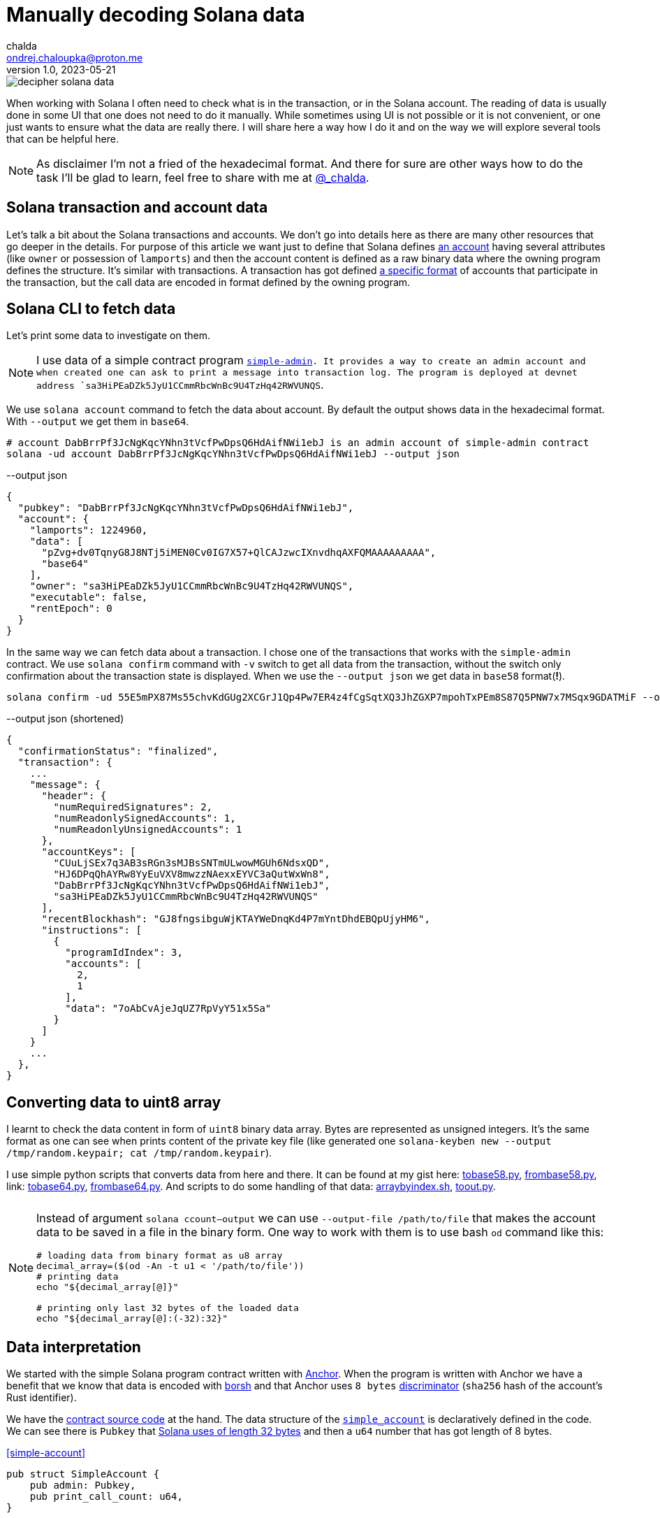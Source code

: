 = Manually decoding Solana data
chalda <ondrej.chaloupka@proton.me>
1.0, 2023-05-21

:page-template: post
:page-draft: true
:page-slug: decoding-solana-data
:page-category: solana
:page-tags: Solana, Python
:page-description: A way to manually semi-read Solana transaction and account data
:page-socialImage:  /images/articles/decoding-solana-data/decipher-solana-data.jpg

image::articles/decoding-solana-data/decipher-solana-data.jpg[]

When working with Solana I often need to check what is in the transaction, or in the Solana account.
The reading of data is usually done in some UI that one does not need to do it manually.
While sometimes using UI is not possible or it is not convenient, or one just wants to ensure what the data are really there.
I will share here a way how I do it and on the way we will explore several tools that can be helpful here.

NOTE: As disclaimer I'm not a fried of the hexadecimal format. And there for sure are other ways how to do the task
      I'll be glad to learn, feel free to share with me at link:https://twitter.com/_chalda[@_chalda].

== Solana transaction and account data

Let's talk a bit about the Solana transactions and accounts.
We don't go into details here as there are many other resources
that go deeper in the details. For purpose of this article we want just to define
that Solana defines
link:https://solanacookbook.com/core-concepts/accounts.html#account-model[an account] having
several attributes (like `owner` or possession of `lamports`)
and then the account content is defined as a raw binary data
where the owning program defines the structure.
It's similar with transactions. A transaction has got
defined link:https://medium.com/@asmiller1989/solana-transactions-in-depth-1f7f7fe06ac2[a specific format]
of accounts that participate in the transaction, but the call data
are encoded in format defined by the owning program.

== Solana CLI to fetch data

Let's print some data to investigate on them.

NOTE: I use data of a simple contract program link:https://github.com/ochaloup/simple-admin[`simple-admin].
      It provides a way to create an admin account and when created one can ask to print a message into transaction log.
      The program is deployed at devnet address `sa3HiPEaDZk5JyU1CCmmRbcWnBc9U4TzHq42RWVUNQS`.

We use `solana account` command to fetch the data about account.
By default the output shows data in the hexadecimal format. With `--output` we get them in `base64`.

[source,sh]
----
# account DabBrrPf3JcNgKqcYNhn3tVcfPwDpsQ6HdAifNWi1ebJ is an admin account of simple-admin contract
solana -ud account DabBrrPf3JcNgKqcYNhn3tVcfPwDpsQ6HdAifNWi1ebJ --output json
----


[source,json]
.--output json
----
{
  "pubkey": "DabBrrPf3JcNgKqcYNhn3tVcfPwDpsQ6HdAifNWi1ebJ",
  "account": {
    "lamports": 1224960,
    "data": [
      "pZvg+dv0TqnyG8J8NTj5iMEN0Cv0IG7X57+QlCAJzwcIXnvdhqAXFQMAAAAAAAAA",
      "base64"
    ],
    "owner": "sa3HiPEaDZk5JyU1CCmmRbcWnBc9U4TzHq42RWVUNQS",
    "executable": false,
    "rentEpoch": 0
  }
}
----

In the same way we can fetch data about a transaction.
I chose one of the transactions that works with the `simple-admin` contract.
We use `solana confirm` command with `-v` switch to get all data from the transaction,
without the switch only confirmation about the transaction state is displayed.
When we use the `--output json` we get data in `base58` format(**!**).

[source,sh]
----
solana confirm -ud 55E5mPX87Ms55chvKdGUg2XCGrJ1Qp4Pw7ER4z4fCgSqtXQ3JhZGXP7mpohTxPEm8S87Q5PNW7x7MSqx9GDATMiF --output json -v
----

[source,json]
.--output json (shortened)
----
{
  "confirmationStatus": "finalized",
  "transaction": {
    ...
    "message": {
      "header": {
        "numRequiredSignatures": 2,
        "numReadonlySignedAccounts": 1,
        "numReadonlyUnsignedAccounts": 1
      },
      "accountKeys": [
        "CUuLjSEx7q3AB3sRGn3sMJBsSNTmULwowMGUh6NdsxQD",
        "HJ6DPqQhAYRw8YyEuVXV8mwzzNAexxEYVC3aQutWxWn8",
        "DabBrrPf3JcNgKqcYNhn3tVcfPwDpsQ6HdAifNWi1ebJ",
        "sa3HiPEaDZk5JyU1CCmmRbcWnBc9U4TzHq42RWVUNQS"
      ],
      "recentBlockhash": "GJ8fngsibguWjKTAYWeDnqKd4P7mYntDhdEBQpUjyHM6",
      "instructions": [
        {
          "programIdIndex": 3,
          "accounts": [
            2,
            1
          ],
          "data": "7oAbCvAjeJqUZ7RpVyY51x5Sa"
        }
      ]
    }
    ...
  },
}
----

== Converting data to uint8 array

I learnt to check the data content in form of `uint8` binary data array.
Bytes are represented as unsigned integers.
It's the same format as one can see when prints content of the private key file
(like generated one `solana-keyben new --output /tmp/random.keypair; cat /tmp/random.keypair`).

I use simple python scripts that converts data from here and there.
It can be found at my gist here:
link:https://gist.github.com/ochaloup/58ceee3ed436766ba7c444bf3fbc8545[tobase58.py],
link:https://gist.github.com/ochaloup/8ecfd13ea84d4ac8603569716b1b34fb[frombase58.py],
link: https://gist.github.com/ochaloup/e942f43e6c8a1356f422a1703596bad2[tobase64.py],
link:https://gist.github.com/ochaloup/b3c2c2410f63782b75abcda96d261fea[frombase64.py].
And scripts to do some handling of that data:
link:https://gist.github.com/ochaloup/4d6ca93a6826a65c3f1f781d5af59d4b[arraybyindex.sh],
link:https://gist.github.com/ochaloup/87d8745c0aa7797fe1e9dbdfdb01c931[toout.py].

++++
<table>
  <tr>
    <td>
    <script src="https://gist.github.com/ochaloup/58ceee3ed436766ba7c444bf3fbc8545.js"></script>
    </td>
    <td>
    <script src="https://gist.github.com/ochaloup/8ecfd13ea84d4ac8603569716b1b34fb.js"></script>
    </td>
    <td>
    <script src="https://gist.github.com/ochaloup/e942f43e6c8a1356f422a1703596bad2.js"></script>
    </td>
    <td>
    <script src="https://gist.github.com/ochaloup/b3c2c2410f63782b75abcda96d261fea.js"></script>
    </td>
  </tr>
  <tr>
    <td>
    <script src="https://gist.github.com/ochaloup/4d6ca93a6826a65c3f1f781d5af59d4b.js"></script>
    </td>
    <td>
    <script src="https://gist.github.com/ochaloup/87d8745c0aa7797fe1e9dbdfdb01c931.js"></script>
    </td>
  </tr>
</table>
++++

[NOTE]
====
Instead of argument `solana ccount--output` we can use `--output-file /path/to/file`
that makes the account data to be saved in a file in the binary form.
One way to work with them is to use bash `od` command like this:

[source,sh]
----
# loading data from binary format as u8 array
decimal_array=($(od -An -t u1 < '/path/to/file'))
# printing data
echo "${decimal_array[@]}"

# printing only last 32 bytes of the loaded data
echo "${decimal_array[@]:(-32):32}"
----

====

== Data interpretation

We started with the simple Solana program contract written with https://www.anchor-lang.com[Anchor].
When the program is written with Anchor we have a benefit that we know that data is encoded
with https://borsh.io[borsh] and that Anchor uses `8 bytes`
https://docs.rs/anchor-lang/latest/anchor_lang/trait.Discriminator.html[discriminator]
(`sha256` hash of the account's Rust identifier).

We have the https://github.com/ochaloup/simple-admin/[contract source code]
at the hand.
The data structure of the
https://github.com/ochaloup/simple-admin/blob/blog-post/programs/simple-admin/src/state/simple_account.rs[`simple_account`]
is declaratively defined in the code. We can see there is `Pubkey`
that https://docs.rs/solana-program/latest/solana_program/pubkey/struct.Pubkey.html[Solana uses of length 32 bytes]
and then a `u64` number that has got length of 8 bytes.

<<simple-account>>
[source,rust]
----
pub struct SimpleAccount {
    pub admin: Pubkey,
    pub print_call_count: u64,
}
----

With call of `solana account` CLI command we've got `base64` formatted data. Let's decode it to uint array
with the use of the scripts above.

[source,sh]
----
solana -ud account DabBrrPf3JcNgKqcYNhn3tVcfPwDpsQ6HdAifNWi1ebJ --output json
# ... taking data base64 string ...

frombase64.py pZvg+dv0TqnyG8J8NTj5iMEN0Cv0IG7X57+QlCAJzwcIXnvdhqAXFQMAAAAAAAAA
> [165,155,224,249,219,244,78,169,242,27,194,124,53,56,249,136,193,13,208,43,244,32,110,215,231,191,144,148,32,9,207,7,8,94,123,221,134,160,23,21,3,0,0,0,0,0,0,0]
----

We can see the array consists of 48 bytes. The first 8 bytes is the descriptor of Anchor,
the next 32 bytes is the `Pubkey` and last 8 bytes is the number
(it's the uint and Solana uses Little Endian encoding).

[source,sh]
----
# reading bytes at index 8 (9th byte) in length of 32 bytes
arraybyindex.sh [165,155,224,249,219,244,78,169,242,27,194,124,53,56,249,136,193,13,208,43,244,32,110,215,231,191,144,148,32,9,207,7,8,94,123,221,134,160,23,21,3,0,0,0,0,0,0,0] 8 32
# > [242,27,194,124,53,56,249,136,193,13,208,43,244,32,110,215,231,191,144,148,32,9,207,7,8,94,123,221,134,160,23,21]
# printing the 32 bytes in base58 format (Pubkey)
tobase58.py [242,27,194,124,53,56,249,136,193,13,208,43,244,32,110,215,231,191,144,148,32,9,207,7,8,94,123,221,134,160,23,21]
HJ6DPqQhAYRw8YyEuVXV8mwzzNAexxEYVC3aQutWxWn8

# reading bytes at index 40 (41st byte) in length of 8 bytes
arraybyindex.sh [165,155,224,249,219,244,78,169,242,27,194,124,53,56,249,136,193,13,208,43,244,32,110,215,231,191,144,148,32,9,207,7,8,94,123,221,134,160,23,21,3,0,0,0,0,0,0,0] 40 8
# > [3,0,0,0,0,0,0,0]
# printing the 8 bytes as integer
toout.py [3,0,0,0,0,0,0,0] int
# > 3
----

Until now we omitted the first 8 bytes which is the Anchor discriminator (i.e., `[165,155,224,249,219,244,78,169]`).
It's https://solana.stackexchange.com/a/5998/1386[a hash of account name] and we can consider it as internal Anchor details.
But if we want to double-check that we work with the right account - as the Anchor uses the discriminator to ensure
the loaded data belongs to the right account - then when having the source code we can get expanded version of the sources
when using `expand` CLI arguments.

[source,sh]
----
git clone https://github.com/ochaloup/simple-admin.git -b blog-post

anchor expand
# ...
# > Expanded simple-admin into file .anchor/expanded-macros/simple-admin/simple-admin-0.1.0.rs

cat .anchor/expanded-macros/simple-admin/simple-admin-0.1.0.rs | grep -i Discriminator
# ...
# > impl anchor_lang::Discriminator for SimpleAccount {
# >     const DISCRIMINATOR: [u8; 8] = [165, 155, 224, 249, 219, 244, 78, 169];
----

=== Looking at non-Anchor program accounts

As there are no prescriptions in the data format in the accounts
it's not only the borsh one that encodes data. The other strategy that one can met for Solana accounts
to encode the binary data is link:https://docs.rs/bincode/latest/bincode/[bincode].
It's used often in Solana program library.
An example could be the
https://github.com/solana-labs/solana/blob/v1.14.17/runtime/src/inline_spl_token.rs#LL11C16-L11C30[SPL Token program].
Let's do quick check here. We create a new mint and mint a token to ATA wallet address that we examine.

[source,sh]
----
# creating a new mint of the token (-ud signifies we work on devnet)
spl-token -ud create-token --decimals 0
# > Creating token FqQXsU826gjPFXkgYXpVyuaDkgVbmvULz2MktNm1p7n6 under program TokenkegQfeZyiNwAJbNbGKPFXCWuBvf9Ss623VQ5DA
# > Address:  FqQXsU826gjPFXkgYXpVyuaDkgVbmvULz2MktNm1p7n6
# > Decimals:  0

# creating token ATA account of the wallet (~/.config/solana/id.json)
spl-token -ud create-account FqQXsU826gjPFXkgYXpVyuaDkgVbmvULz2MktNm1p7n6

# mint 100 tokens to wallet ATA address
spl-token -ud mint FqQXsU826gjPFXkgYXpVyuaDkgVbmvULz2MktNm1p7n6 100
# > Minting 100 tokens
# >   Token: FqQXsU826gjPFXkgYXpVyuaDkgVbmvULz2MktNm1p7n6
# >   Recipient: JCX5iiNKRhkSVsqjspSgJxT5KmJ7Pqfoqr2Gt5snz8sP

solana account -ud JCX5iiNKRhkSVsqjspSgJxT5KmJ7Pqfoqr2Gt5snz8sP --output json
# > Output below:
----

[source,json]
----
{
  "pubkey": "JCX5iiNKRhkSVsqjspSgJxT5KmJ7Pqfoqr2Gt5snz8sP",
  "account": {
    "lamports": 2039280,
    "data": [
      "3GoaknTR+oDWqFG297b0/v2Vu8SDp7+L82vTdUdUB6eqlmtWff4bdZUd8oayhnUR5sMO/i+gRTg93gti4R0UbmQAAAAAAAAAAAAAAAAAAAAAAAAAAAAAAAAAAAAAAAAAAAAAAAAAAAAAAAAAAQAAAAAAAAAAAAAAAAAAAAAAAAAAAAAAAAAAAAAAAAAAAAAAAAAAAAAAAAAAAAAAAAAAAAAAAAAA",
      "base64"
    ],
    "owner": "TokenkegQfeZyiNwAJbNbGKPFXCWuBvf9Ss623VQ5DA",
    "executable": false,
    "rentEpoch": 0
  }
}
----

Now we can convert data to `uint`` array and check if the data length
(https://github.com/solana-labs/solana/blob/v1.14.17/runtime/src/inline_spl_token.rs#L24[that should be 165])
matches.

[source,sh]
----
ARR=`frombase64.py '3GoaknTR+oDWqFG297b0/v2Vu8SDp7+L82vTdUdUB6eqlmtWff4bdZUd8oayhnUR5sMO/i+gRTg93gti4R0UbmQAAAAAAAAAAAAAAAAAAAAAAAAAAAAAAAAAAAAAAAAAAAAAAAAAAAAAAAAAAQAAAAAAAAAAAAAAAAAAAAAAAAAAAAAAAAAAAAAAAAAAAAAAAAAAAAAAAAAAAAAAAAAAAAAAAAAA'`
echo $ARR
# > [220,106,26,146,116,209,250,128,214,168,81,182,247,182,244,254,253,149,187,196,131,167,191,139,243,107,211,117,71,84,7,167,170,150,107,86,125,254,27,117,149,29,242,134,178,134,117,17,230,195,14,254,47,160,69,56,61,222,11,98,225,29,20,110,100,0,0,0,0,0,0,0,0,0,0,0,0,0,0,0,0,0,0,0,0,0,0,0,0,0,0,0,0,0,0,0,0,0,0,0,0,0,0,0,0,0,0,0,1,0,0,0,0,0,0,0,0,0,0,0,0,0,0,0,0,0,0,0,0,0,0,0,0,0,0,0,0,0,0,0,0,0,0,0,0,0,0,0,0,0,0,0,0,0,0,0,0,0,0,0,0,0,0,0,0]

echo "$ARR" | sed 's/[^,]//g' | wc -c
# > 165
----

Token program does not use any discriminator for checking the account type and we can see
that the first data belongs to public key of
https://github.com/solana-labs/solana/blob/v1.14.17/runtime/src/inline_spl_token.rs#L11-L13[the mint and the owner of the token].

[source,sh]
----
arraybyindex.sh $ARR 0 32
# > [220,106,26,146,116,209,250,128,214,168,81,182,247,182,244,254,253,149,187,196,131,167,191,139,243,107,211,117,71,84,7,167]
tobase58.py '[220,106,26,146,116,209,250,128,214,168,81,182,247,182,244,254,253,149,187,196,131,167,191,139,243,107,211,117,71,84,7,167]'
# > FqQXsU826gjPFXkgYXpVyuaDkgVbmvULz2MktNm1p7n6
arraybyindex.sh $ARR 32 32
# > [170,150,107,86,125,254,27,117,149,29,242,134,178,134,117,17,230,195,14,254,47,160,69,56,61,222,11,98,225,29,20,110]
tobase58.py '[170,150,107,86,125,254,27,117,149,29,242,134,178,134,117,17,230,195,14,254,47,160,69,56,61,222,11,98,225,29,20,110]'
# > CUuLjSEx7q3AB3sRGn3sMJBsSNTmULwowMGUh6NdsxQ
----

=== From bincode to borsh

Native Solana programs often use `bincode` library (within `serde`) to get the data coded.
The `borsh` and `bincode` base64 data formats are not fully compatible but they could be transfered.
Recently I started https://github.com/coral-xyz/anchor/pull/2486#issuecomment-1549469516[a discussion at Anchor project]
where the maintainer `acheroncrypto` managed the coding
https://github.com/coral-xyz/anchor/pull/2486/commits/b99beceb52e5b814dbc8953146b074fbe1b57b82#diff-c1f8f7498da827a634bddc8a7559198bc99b296e9d9e8b91a70b503662995b8cR2248[from bincode to borsh base64 format].

=== RPC call getProgramAccounts

Using the RPC call https://docs.solana.com/api/http#getprogramaccounts[`getProgramAccounts] provide a way to find out
all accounts managed by a program while filtering that based on parameters. The call has got a pretty generic "API"
where one has to define data offset and lenght that will be matched. We provide the parameters as `base64` format.

In case of our test `SimpleAdmin` program we for example ask to get all admin accounts (`SimpleAccount`) that
were executed tree times (i.e., parameter `print_call_count` is `3`).
We are going to call https://solana.com/rpc[devnet RPC server] as we created our account instances there,
the simple admin program id is `sa3HiPEaDZk5JyU1CCmmRbcWnBc9U4TzHq42RWVUNQS`,
for the purpose of this example we decide to find out only number of such accounts
(acccount that having `print_call_count` equal to `3`) and we don't need to download the program
data, thus we set `dataSize` to `0`.
As of the https://docs.solana.com/api/http#filter-criteria[filter criteria]
we know link:simple-account[the SimpleAccount] data consists of 8 bytes of discriminator,
32 bytes of pubkey and then 8 bytes of the counter we want to match.
Offset is `40` and we pass `base58` format of the data `[3,0,0,0,0,0,0,0]` that is `W723RTUpoZ`.

[source,sh]
----
tobase58.py '[3,0,0,0,0,0,0,0]'
# > W723RTUpoZ

curl https://api.devnet.solana.com -X POST -H "Content-Type: application/json" -d '
  {
    "jsonrpc": "2.0",
    "id": 1,
    "method": "getProgramAccounts",
    "params": [
      "sa3HiPEaDZk5JyU1CCmmRbcWnBc9U4TzHq42RWVUNQS",
      {
        "filters": [
          {
            "dataSize": 0
          },
          {
            "memcmp": {
              "offset": 39,
              "bytes": "W723RTUpoZ",
              "encoding": "base58"
            }
          }
        ]
      }
    ]
  }
'
----


The similar approach can be used when one search for a filter format to print data of program accounts (using Solana RPC HTTP call
https://docs.solana.com/api/http#getprogramaccounts[getProgramAccounts]).
See details in my answer about looking through
https://solana.stackexchange.com/questions/5677/deployed-contracts-from-a-user-address/5691#5691[the Solana bpf_loader_upgradeable data structures].



=== Data of transaction

// TODO:


The data of the Solana accounts and the data part of the Solana transaction are just binary data that the particular program defines the structure of the data. It can be arbitrary.
For Anchor program, at least, there are some basic expectations we can consider
(like first 8 bytes are the discriminator and data is encoded by borsh).




https://bettercallsol.dev/ -> https://blog.labeleven.dev/solana-transactions-with-better-call-sol
https://borsh.m2.xyz/address/5CYBeckoJMrJ9pg1qXi3vcn2CxrYTgQ7KVt1nysWTMMV
https://anchor.so/tx/inspector
https://solana.fm/address/8szGkuLTAux9XMgZ2vtY39jVSowEcpBfFfD8hXSEqdGC/anchor-account?cluster=devnet-solana&mode=pro
https://solana.fm/tx/55E5mPX87Ms55chvKdGUg2XCGrJ1Qp4Pw7ER4z4fCgSqtXQ3JhZGXP7mpohTxPEm8S87Q5PNW7x7MSqx9GDATMiF?cluster=devnet-solana&mode=pro
